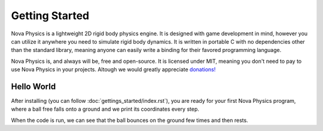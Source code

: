 ===============
Getting Started
===============

Nova Physics is a lightweight 2D rigid body physics engine. It is designed with game development in mind, however you can utilize it anywhere you need to simulate rigid body dynamics. It is written in portable C with no dependencies other than the standard library, meaning anyone can easily write a binding for their favored programming language.

Nova Physics is, and always will be, free and open-source. It is licensed under MIT, meaning you don't need to pay to use Nova Physics in your projects. Altough we would greatly appreciate `donations! <https://www.buymeacoffee.com/kadir014>`_

Hello World
===========

After installing (you can follow :doc:`gettings_started/index.rst`), you are ready for your first Nova Physics program, where a ball free falls onto a ground and we print its coordinates every step.

.. code-block:: c
    :linenos:

    #include <stdio.h>
    #include "novaphysics/novaphysics.h"


    int main() {
        // Create an empty space
        nv_Space *space = nv_Space_new();

        // Create a ground body with a rectangle shape
        // Making it static means the body will never move no matter what.
        nv_Body *ground = nv_Rect_new(
            nv_BodyType_STATIC,
            NV_VEC2(0.0, 30.0), // NV_VEC2 is a utility macro to quickly creating vectors.
            0.0,
            nv_Material_CONCRETE, // You can specify a custom material as well.
            10.0, 1.0 // Width and height
        );

        // Add the body to the space.
        nv_Space_add(space, ground);

        // Now create a ball that is going to fall to the ground.
        nv_Body *ball = nv_Circle_new(
            nv_BodyType_DYNAMIC, // Notice the dynamic type. The ball will move in space.
            NV_VEC2(0.0, 0.0),
            0.0,
            nv_Material_RUBBER, // Giving the ball a rubber material, so it bounces
            1.5 // Radius
        );

        nv_Space_add(space, ball);

        // The scene is set up. Now we only have to simulate it!

        // This is the time step length the engine going to simulate the space in.
        nv_float dt = 1.0 / 60.0;

        // Let's simulate for 5 seconds.
        nv_float duration = 5.0;

        for (nv_float t = 0.0; t < duration; t += dt) {
            printf(
                "Ball is at (%.2f, %.2f) with velocity (%.2f, %.2f) at time %.2f.\n",
                ball->position.x, ball->position.y,
                ball->linear_velocity.x, ball->linear_velocity.y,
                t
            );

            // Simulate the space
            nv_Space_step(space, dt, 10, 10, 5, 1);
        }

        // Free the space and all resources it used.
        // Space also manages the bodies and constraints we add to it.
        // Unless you removed them manually, in that case you have to free your bodies.
        nv_Space_free(space);
    }

When the code is run, we can see that the ball bounces on the ground few times and then rests.